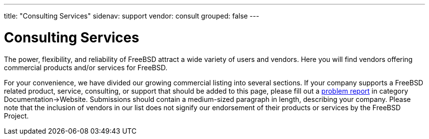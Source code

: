 ---
title: "Consulting Services"
sidenav: support
vendor: consult
grouped: false
---

= Consulting Services

The power, flexibility, and reliability of FreeBSD attract a wide variety of users and vendors.
Here you will find vendors offering commercial products and/or services for FreeBSD.

For your convenience, we have divided our growing commercial listing into several sections.
If your company supports a FreeBSD related product, service, consulting, or support that should be added to this page, please fill out a https://www.freebsd.org/support/bugreports/[problem report] in category Documentation->Website.
Submissions should contain a medium-sized paragraph in length, describing your company.
Please note that the inclusion of vendors in our list does not signify our endorsement of their products or services by the FreeBSD Project.
